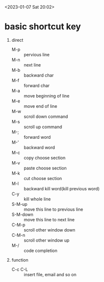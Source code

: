 <2023-01-07 Sat 20:02>
# This are shortcut keys in emacs for remember and search
  

* basic shortcut key
  1. direct
     + M-p :: pervious line
     + M-n :: next line
     + M-b :: backward char
     + M-f :: forward char
     + M-a :: move beginning of line
     + M-e :: move end of line
     + M-w :: scroll down command
     + M-s :: scroll up command
     + M-; :: forward word
     + M-' :: backward word
     + M-c :: copy choose section
     + M-v :: paste choose section
     + M-k :: cut choose section
     + M-l :: backward kill word(kill previous word)
     + C-y :: kill whole line 
     + S-M-up :: move this line to previous line
     + S-M-down :: move this line to next line
     + C-M-p :: scroll other window down
     + C-M-n :: scroll other window up 
     + M-/ :: code completion
  2. function
     + C-c C-L :: insert file, email and so on
        
    



* 
